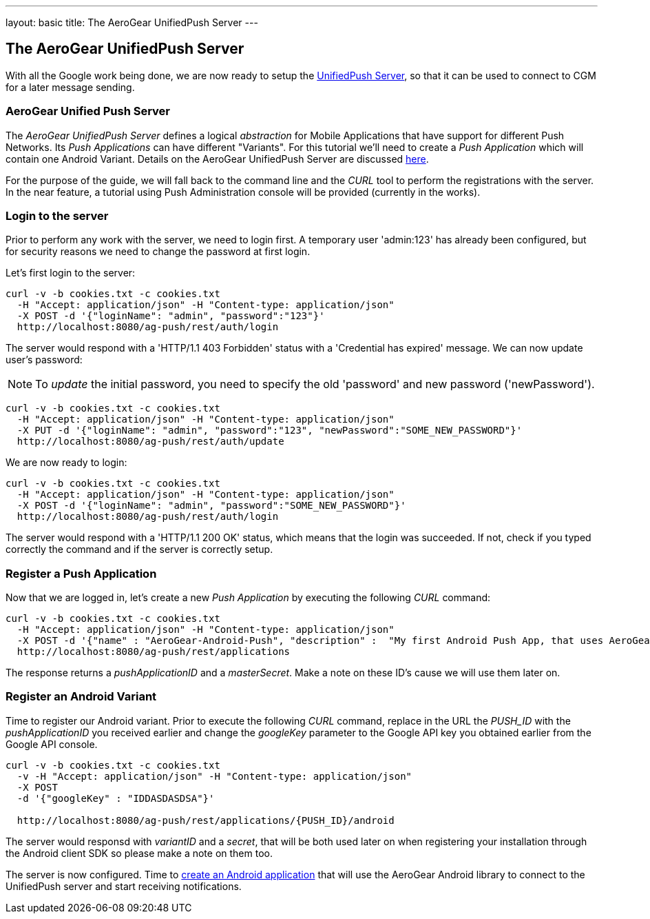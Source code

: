---
layout: basic
title: The AeroGear UnifiedPush Server
---

The AeroGear UnifiedPush Server
-------------------------------

With all the Google work being done, we are now ready to setup the link:https://github.com/aerogear/aerogear-unified-push-server[UnifiedPush Server], so that it can be used to connect to CGM for a later message sending.

AeroGear Unified Push Server
~~~~~~~~~~~~~~~~~~~~~~~~~~~~

The _AeroGear UnifiedPush Server_ defines a logical _abstraction_ for Mobile Applications that have support for different Push Networks. Its _Push Applications_ can have different "Variants". For this tutorial we'll need to create a _Push Application_ which will contain one Android Variant. Details on the AeroGear UnifiedPush Server are discussed link:http://aerogear.org/docs/specs/aerogear-server-push/[here].

For the purpose of the guide, we will fall back to the command line and the _CURL_ tool to perform the registrations with the server. In the near feature, a tutorial using Push Administration console will be provided (currently in the works).

=== Login to the server

Prior to perform any work with the server, we need to login first. A temporary user 'admin:123' has already been configured, but for security reasons we need to change the password at first login. 

Let's first login to the server:

[source,c]
----
curl -v -b cookies.txt -c cookies.txt
  -H "Accept: application/json" -H "Content-type: application/json"
  -X POST -d '{"loginName": "admin", "password":"123"}'
  http://localhost:8080/ag-push/rest/auth/login
----

The server would respond with a 'HTTP/1.1 403 Forbidden' status with a 'Credential has expired' message. We can now update user's password:

[NOTE]
To _update_ the initial password, you need to specify the old 'password' and new password ('newPassword').

[source,c]
----
curl -v -b cookies.txt -c cookies.txt
  -H "Accept: application/json" -H "Content-type: application/json"
  -X PUT -d '{"loginName": "admin", "password":"123", "newPassword":"SOME_NEW_PASSWORD"}'
  http://localhost:8080/ag-push/rest/auth/update
----

We are now ready to login:

[source,c]
----
curl -v -b cookies.txt -c cookies.txt
  -H "Accept: application/json" -H "Content-type: application/json"
  -X POST -d '{"loginName": "admin", "password":"SOME_NEW_PASSWORD"}'
  http://localhost:8080/ag-push/rest/auth/login
----

The server would respond with a 'HTTP/1.1 200 OK' status, which means that the login was succeeded. If not, check if you typed correctly the command and if the server is correctly setup. 

=== Register a Push Application 

Now that we are logged in, let's create a new _Push Application_ by executing the following _CURL_ command:

[source,c]
----
curl -v -b cookies.txt -c cookies.txt 
  -H "Accept: application/json" -H "Content-type: application/json"
  -X POST -d '{"name" : "AeroGear-Android-Push", "description" :  "My first Android Push App, that uses AeroGear" }'
  http://localhost:8080/ag-push/rest/applications
----
 
The response returns a _pushApplicationID_ and a _masterSecret_. Make a note on these ID's cause we will use them later on.

=== Register an Android Variant

Time to register our Android variant. Prior to execute the following _CURL_ command, replace in the URL the _PUSH_ID_ with the _pushApplicationID_ you received earlier and change the _googleKey_ parameter to the Google API key you obtained earlier from the Google API console.

[source,c]
----
curl -v -b cookies.txt -c cookies.txt
  -v -H "Accept: application/json" -H "Content-type: application/json"
  -X POST
  -d '{"googleKey" : "IDDASDASDSA"}'

  http://localhost:8080/ag-push/rest/applications/{PUSH_ID}/android
----

The server would responsd with _variantID_ and a _secret_, that will be both used later on when registering your installation through the Android client SDK so please make a note on them too.

The server is now configured. Time to link:../android-app[create an Android application] that will use the AeroGear Android library to connect to the UnifiedPush server and start receiving notifications.